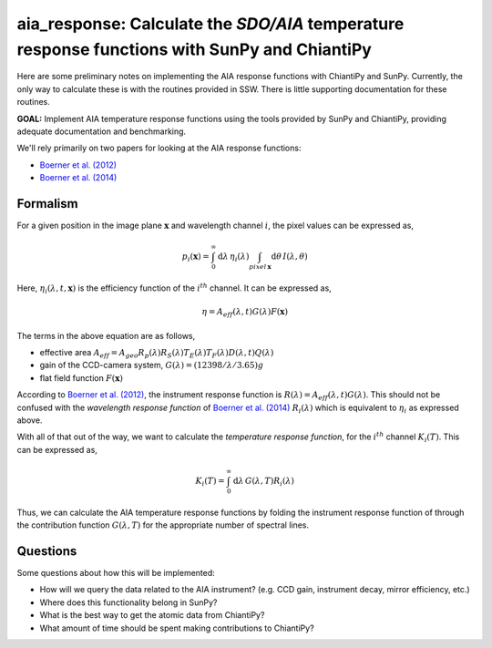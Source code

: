 ********************************************************************************************************
aia_response: Calculate the *SDO/AIA* temperature response functions with SunPy and ChiantiPy
********************************************************************************************************
Here are some preliminary notes on implementing the AIA response functions with ChiantiPy and SunPy.
Currently, the only way to calculate these is with the routines provided in SSW. There is little
supporting documentation for these routines.

**GOAL:** Implement AIA temperature response functions using the tools
provided by SunPy and ChiantiPy, providing adequate documentation and benchmarking.

We'll rely primarily on two papers for looking at the AIA response functions:

* `Boerner et al. (2012) <http://adsabs.harvard.edu/abs/2012SoPh..275...41B>`_
* `Boerner et al. (2014) <http://adsabs.harvard.edu/abs/2014SoPh..289.2377B>`_

Formalism
##########

For a given position in the image plane :math:`\mathbf{x}` and wavelength channel
:math:`i`, the pixel values can be expressed as,

.. math::

    p_i(\mathbf{x})=\int_0^{\infty}\mathrm{d}\lambda\,\eta_i(\lambda)\int_{pixel\,\mathbf{x}}\mathrm{d}\theta\,I(\lambda,\theta)

Here, :math:`\eta_i(\lambda,t,\mathbf{x})` is the efficiency function of the :math:`i^{th}` channel.
It can be expressed as,

 .. math::

    \eta=A_{eff}(\lambda,t)G(\lambda)F(\mathbf{x})

The terms in the above equation are as follows,

* effective area :math:`A_{eff}=A_{geo}R_p(\lambda)R_S(\lambda)T_E(\lambda)T_F(\lambda)D(\lambda,t)Q(\lambda)`
* gain of the CCD-camera system, :math:`G(\lambda)=(12398/\lambda/3.65)g`
* flat field function :math:`F(\mathbf{x})`

According to `Boerner et al. (2012) <http://adsabs.harvard.edu/abs/2012SoPh..275...41B>`_,
the instrument response function is :math:`R(\lambda)=A_{eff}(\lambda,t)G(\lambda)`.
This should not be confused with the *wavelength response function* of `Boerner et al. (2014) <http://adsabs.harvard.edu/abs/2014SoPh..289.2377B>`_
:math:`R_i(\lambda)` which is equivalent to :math:`\eta_i` as expressed above.

With all of that out of the way, we want to calculate the *temperature response function*,
for the :math:`i^{th}` channel :math:`K_i(T)`. This can be expressed as,

.. math::

    K_i(T)=\int_0^{\infty}\mathrm{d}\lambda\,G(\lambda,T)R_i(\lambda)

Thus, we can calculate the AIA temperature response functions by folding the
instrument response function of through the contribution function :math:`G(\lambda,T)`
for the appropriate number of spectral lines.

Questions
#########
Some questions about how this will be implemented:

* How will we query the data related to the AIA instrument? (e.g. CCD gain, instrument decay, mirror efficiency, etc.)
* Where does this functionality belong in SunPy?
* What is the best way to get the atomic data from ChiantiPy?
* What amount of time should be spent making contributions to ChiantiPy?
